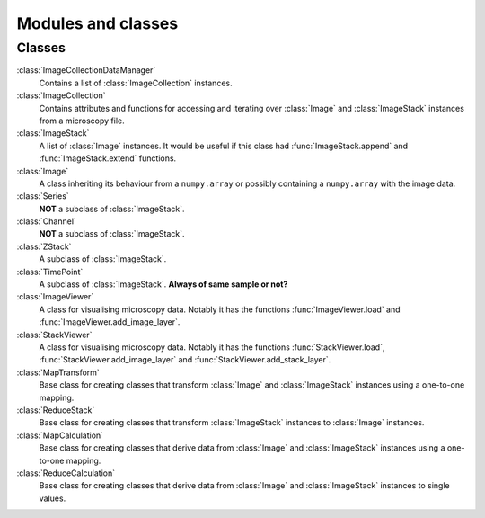Modules and classes
===================

Classes
-------

:class:`ImageCollectionDataManager` 
  Contains a list of :class:`ImageCollection` instances.

:class:`ImageCollection`
  Contains attributes and functions for accessing and iterating over
  :class:`Image` and :class:`ImageStack` instances from a microscopy file.

:class:`ImageStack`
  A list of :class:`Image` instances. It would be useful if this class had
  :func:`ImageStack.append` and :func:`ImageStack.extend` functions.

:class:`Image`
  A class inheriting its behaviour from a ``numpy.array`` or possibly
  containing a ``numpy.array`` with the image data.

:class:`Series`
  **NOT** a subclass of :class:`ImageStack`.

:class:`Channel`
  **NOT** a  subclass of :class:`ImageStack`.

:class:`ZStack`
  A subclass of :class:`ImageStack`.

:class:`TimePoint`
  A subclass of :class:`ImageStack`. **Always of same sample or not?**

:class:`ImageViewer`
  A class for visualising microscopy data. Notably it has the functions
  :func:`ImageViewer.load` and :func:`ImageViewer.add_image_layer`.

:class:`StackViewer`
  A class for visualising microscopy data. Notably it has the functions
  :func:`StackViewer.load`, :func:`StackViewer.add_image_layer` and
  :func:`StackViewer.add_stack_layer`.

:class:`MapTransform`
  Base class for creating classes that transform :class:`Image` and
  :class:`ImageStack` instances using a one-to-one mapping.

:class:`ReduceStack`
  Base class for creating classes that transform :class:`ImageStack` instances
  to :class:`Image` instances.
  
:class:`MapCalculation`
  Base class for creating classes that derive data from :class:`Image` and
  :class:`ImageStack` instances using a one-to-one mapping.

:class:`ReduceCalculation`
  Base class for creating classes that derive data from :class:`Image` and
  :class:`ImageStack` instances to single values.
  
